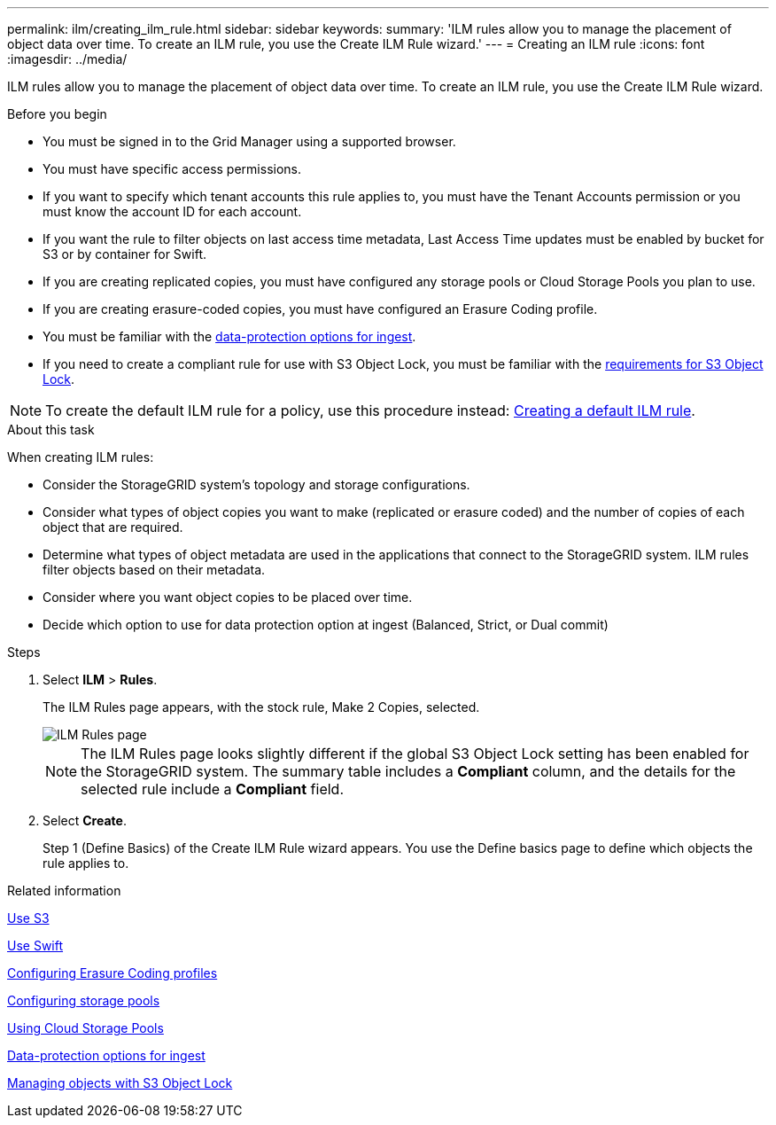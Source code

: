 ---
permalink: ilm/creating_ilm_rule.html
sidebar: sidebar
keywords:
summary: 'ILM rules allow you to manage the placement of object data over time. To create an ILM rule, you use the Create ILM Rule wizard.'
---
= Creating an ILM rule
:icons: font
:imagesdir: ../media/

[.lead]
ILM rules allow you to manage the placement of object data over time. To create an ILM rule, you use the Create ILM Rule wizard.

.Before you begin

* You must be signed in to the Grid Manager using a supported browser.
* You must have specific access permissions.
* If you want to specify which tenant accounts this rule applies to, you must have the Tenant Accounts permission or you must know the account ID for each account.
* If you want the rule to filter objects on last access time metadata, Last Access Time updates must be enabled by bucket for S3 or by container for Swift.
* If you are creating replicated copies, you must have configured any storage pools or Cloud Storage Pools you plan to use.
* If you are creating erasure-coded copies, you must have configured an Erasure Coding profile.
* You must be familiar with the xref:data_protection_options_for_ingest.adoc[data-protection options for ingest].

* If you need to create a compliant rule for use with S3 Object Lock, you must be familiar with the  xref:requirements_for_s3_object_lock.adoc[requirements for S3 Object Lock].

NOTE: To create the default ILM rule for a policy, use this procedure instead: xref:creating_default_ilm_rule.adoc[Creating a default ILM rule].


.About this task

When creating ILM rules:

* Consider the StorageGRID system's topology and storage configurations.
* Consider what types of object copies you want to make (replicated or erasure coded) and the number of copies of each object that are required.
* Determine what types of object metadata are used in the applications that connect to the StorageGRID system. ILM rules filter objects based on their metadata.
* Consider where you want object copies to be placed over time.
* Decide which option to use for data protection option at ingest (Balanced, Strict, or Dual commit)

.Steps

. Select *ILM* > *Rules*.
+
The ILM Rules page appears, with the stock rule, Make 2 Copies, selected.
+
image::../media/ilm_create_ilm_rule.png[ILM Rules page]
+
NOTE: The ILM Rules page looks slightly different if the global S3 Object Lock setting has been enabled for the StorageGRID system. The summary table includes a *Compliant* column, and the details for the selected rule include a *Compliant* field.

. Select *Create*.
+
Step 1 (Define Basics) of the Create ILM Rule wizard appears. You use the Define basics page to define which objects the rule applies to.

.Related information

xref:../s3/index.adoc[Use S3]

xref:../swift/index.adoc[Use Swift]

xref:configuring_erasure_coding_profiles.adoc[Configuring Erasure Coding profiles]

xref:configuring_storage_pools.adoc[Configuring storage pools]

xref:using_cloud_storage_pools.adoc[Using Cloud Storage Pools]

xref:data_protection_options_for_ingest.adoc[Data-protection options for ingest]

xref:managing_objects_with_s3_object_lock.adoc[Managing objects with S3 Object Lock]
